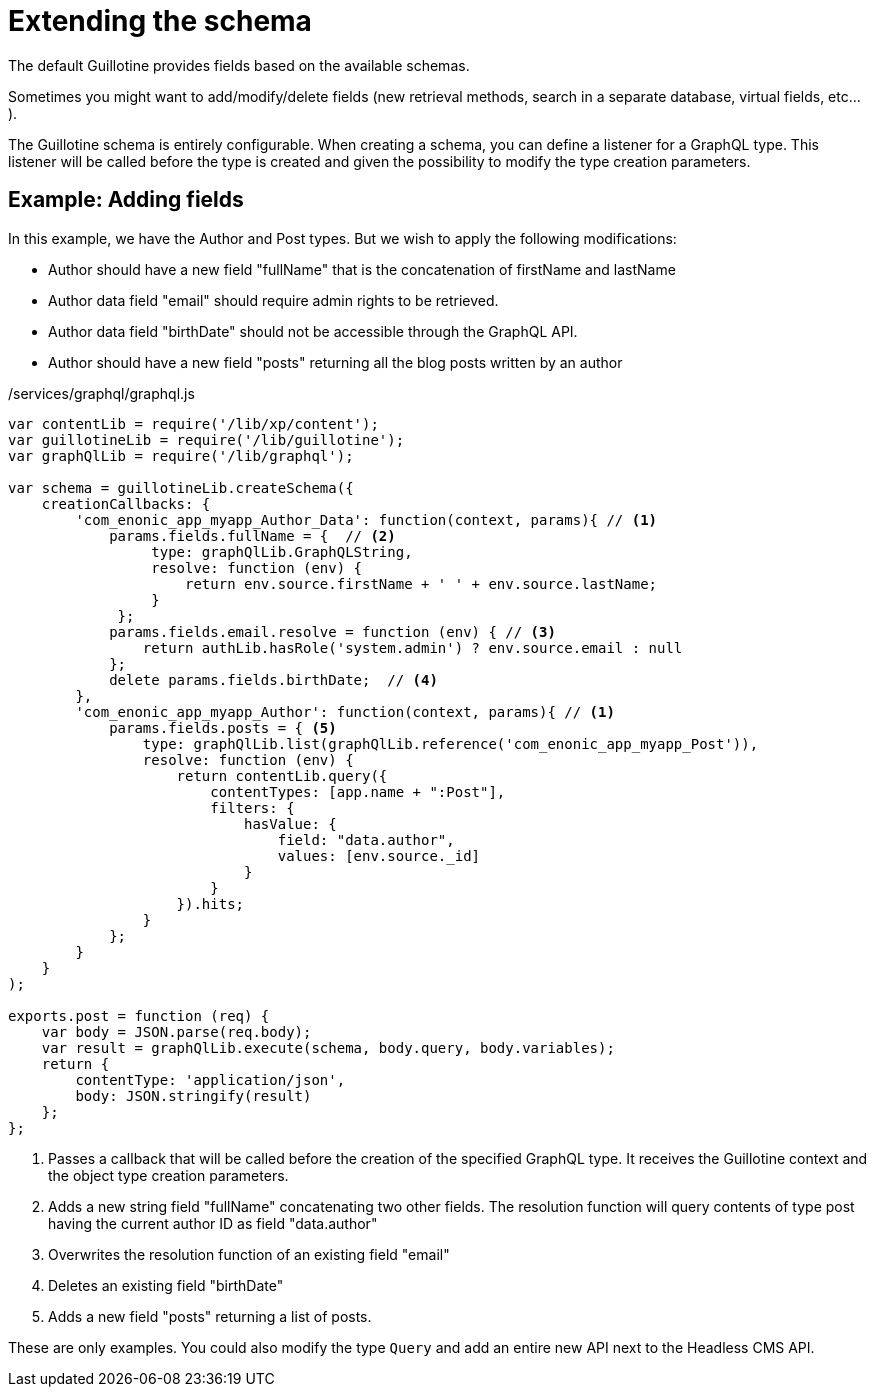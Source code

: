 = Extending the schema

The default Guillotine provides fields based on the available schemas.

Sometimes you might want to add/modify/delete fields (new retrieval methods, search in a separate database, virtual fields, etc...).

The Guillotine schema is entirely configurable. When creating a schema, you can define a listener for a GraphQL type.
This listener will be called before the type is created and given the possibility to modify the type creation parameters.

== Example: Adding fields

In this example, we have the Author and Post types. But we wish to apply the following modifications:

* Author should have a new field "fullName" that is the concatenation of firstName and lastName
* Author data field "email" should require admin rights to be retrieved.
* Author data field "birthDate" should not be accessible through the GraphQL API.
* Author should have a new field "posts" returning all the blog posts written by an author

./services/graphql/graphql.js
[source,javascript]
----
var contentLib = require('/lib/xp/content');
var guillotineLib = require('/lib/guillotine');
var graphQlLib = require('/lib/graphql');

var schema = guillotineLib.createSchema({
    creationCallbacks: {         
        'com_enonic_app_myapp_Author_Data': function(context, params){ // <1>
            params.fields.fullName = {  // <2>
                 type: graphQlLib.GraphQLString,
                 resolve: function (env) {
                     return env.source.firstName + ' ' + env.source.lastName;
                 }
             };
            params.fields.email.resolve = function (env) { // <3>
                return authLib.hasRole('system.admin') ? env.source.email : null
            };            
            delete params.fields.birthDate;  // <4>
        },  
        'com_enonic_app_myapp_Author': function(context, params){ // <1>
            params.fields.posts = { <5>
                type: graphQlLib.list(graphQlLib.reference('com_enonic_app_myapp_Post')),
                resolve: function (env) {
                    return contentLib.query({
                        contentTypes: [app.name + ":Post"],
                        filters: {
                            hasValue: {
                                field: "data.author",
                                values: [env.source._id]
                            }
                        }
                    }).hits;
                }
            };
        }
    }
);

exports.post = function (req) {
    var body = JSON.parse(req.body);
    var result = graphQlLib.execute(schema, body.query, body.variables);
    return {
        contentType: 'application/json',
        body: JSON.stringify(result)
    };
};
----
<1> Passes a callback that will be called before the creation of the specified GraphQL type.
It receives the Guillotine context and the object type creation parameters.
<2> Adds a new string field "fullName" concatenating two other fields.
The resolution function will query contents of type post having the current author ID as field "data.author"
<3> Overwrites the resolution function of an existing field "email"
<4> Deletes an existing field "birthDate"
<5> Adds a new field "posts" returning a list of posts.


These are only examples. You could also modify the type `Query` and add an entire new API next to the Headless CMS API.
